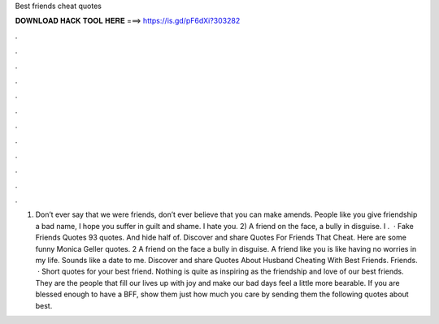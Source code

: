 Best friends cheat quotes

𝐃𝐎𝐖𝐍𝐋𝐎𝐀𝐃 𝐇𝐀𝐂𝐊 𝐓𝐎𝐎𝐋 𝐇𝐄𝐑𝐄 ===> https://is.gd/pF6dXi?303282

.

.

.

.

.

.

.

.

.

.

.

.

1) Don’t ever say that we were friends, don’t ever believe that you can make amends. People like you give friendship a bad name, I hope you suffer in guilt and shame. I hate you. 2) A friend on the face, a bully in disguise. I .  · Fake Friends Quotes 93 quotes. And hide half of. Discover and share Quotes For Friends That Cheat. Here are some funny Monica Geller quotes. 2 A friend on the face a bully in disguise. A friend like you is like having no worries in my life. Sounds like a date to me. Discover and share Quotes About Husband Cheating With Best Friends. Friends.  · Short quotes for your best friend. Nothing is quite as inspiring as the friendship and love of our best friends. They are the people that fill our lives up with joy and make our bad days feel a little more bearable. If you are blessed enough to have a BFF, show them just how much you care by sending them the following quotes about best.